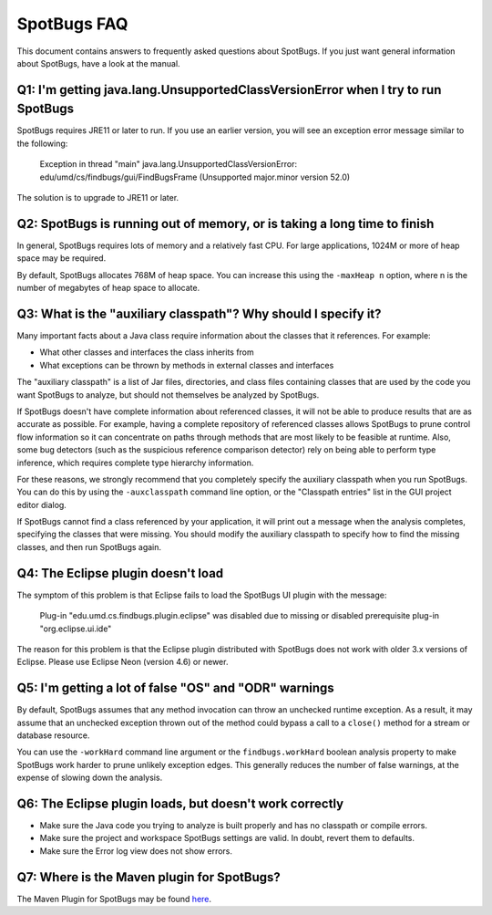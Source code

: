 SpotBugs FAQ
============

This document contains answers to frequently asked questions about SpotBugs.
If you just want general information about SpotBugs, have a look at the manual.

Q1: I'm getting java.lang.UnsupportedClassVersionError when I try to run SpotBugs
---------------------------------------------------------------------------------

SpotBugs requires JRE11 or later to run.
If you use an earlier version, you will see an exception error message similar to the following:

  Exception in thread "main" java.lang.UnsupportedClassVersionError:
  edu/umd/cs/findbugs/gui/FindBugsFrame (Unsupported major.minor version 52.0)

The solution is to upgrade to JRE11 or later.

Q2: SpotBugs is running out of memory, or is taking a long time to finish
-------------------------------------------------------------------------

In general, SpotBugs requires lots of memory and a relatively fast CPU.
For large applications, 1024M or more of heap space may be required.

By default, SpotBugs allocates 768M of heap space.
You can increase this using the ``-maxHeap n`` option, where n is the number of megabytes of heap space to allocate.

Q3: What is the "auxiliary classpath"? Why should I specify it?
---------------------------------------------------------------

Many important facts about a Java class require information about the classes that it references. For example:

* What other classes and interfaces the class inherits from
* What exceptions can be thrown by methods in external classes and interfaces

The "auxiliary classpath" is a list of Jar files, directories, and class files containing classes that are used by the code you want SpotBugs to analyze, but should not themselves be analyzed by SpotBugs.

If SpotBugs doesn't have complete information about referenced classes, it will not be able to produce results that are as accurate as possible.
For example, having a complete repository of referenced classes allows SpotBugs to prune control flow information so it can concentrate on paths through methods that are most likely to be feasible at runtime.
Also, some bug detectors (such as the suspicious reference comparison detector) rely on being able to perform type inference, which requires complete type hierarchy information.

For these reasons, we strongly recommend that you completely specify the auxiliary classpath when you run SpotBugs.
You can do this by using the ``-auxclasspath`` command line option, or the "Classpath entries" list in the GUI project editor dialog.

If SpotBugs cannot find a class referenced by your application, it will print out a message when the analysis completes, specifying the classes that were missing.
You should modify the auxiliary classpath to specify how to find the missing classes, and then run SpotBugs again.


Q4: The Eclipse plugin doesn't load
-----------------------------------

The symptom of this problem is that Eclipse fails to load the SpotBugs UI plugin with the message:

    Plug-in "edu.umd.cs.findbugs.plugin.eclipse" was disabled due to missing or disabled prerequisite plug-in "org.eclipse.ui.ide"

The reason for this problem is that the Eclipse plugin distributed with SpotBugs does not work with older 3.x versions of Eclipse.
Please use Eclipse Neon (version 4.6) or newer.

Q5: I'm getting a lot of false "OS" and "ODR" warnings
------------------------------------------------------

By default, SpotBugs assumes that any method invocation can throw an unchecked runtime exception.
As a result, it may assume that an unchecked exception thrown out of the method could bypass a call to a ``close()`` method for a stream or database resource.

You can use the ``-workHard`` command line argument or the ``findbugs.workHard`` boolean analysis property to make SpotBugs work harder to prune unlikely exception edges.
This generally reduces the number of false warnings, at the expense of slowing down the analysis.

.. _faq6:

Q6: The Eclipse plugin loads, but doesn't work correctly
--------------------------------------------------------

* Make sure the Java code you trying to analyze is built properly and has no classpath or compile errors.
* Make sure the project and workspace SpotBugs settings are valid. In doubt, revert them to defaults.
* Make sure the Error log view does not show errors.

Q7: Where is the Maven plugin for SpotBugs?
-------------------------------------------

The Maven Plugin for SpotBugs may be found `here <https://github.com/spotbugs/spotbugs-maven-plugin/>`_.
